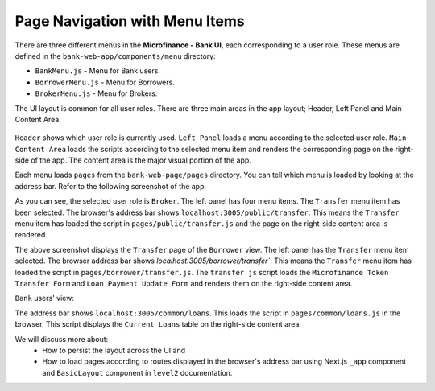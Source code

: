 Page Navigation with Menu Items
===============================

There are three different menus in the **Microfinance - Bank UI**, each corresponding to a user role.
These menus are defined in the ``bank-web-app/components/menu`` directory:

* ``BankMenu.js`` - Menu for Bank users.
* ``BorrowerMenu.js`` - Menu for Borrowers.
* ``BrokerMenu.js`` - Menu for Brokers.

The UI layout is common for all user roles.
There are three main areas in the app layout; Header, Left Panel and Main Content Area. 

.. figure:: ../images/layout_components.png

``Header`` shows which user role is currently used.
``Left Panel`` loads a menu according to the selected user role.
``Main Content Area`` loads the scripts according to the selected menu item and renders the corresponding page on the right-side of the app.  The content area is the major visual portion of the app.

Each menu loads ``pages`` from the ``bank-web-page/pages`` directory.
You can tell which menu is loaded by looking at the address bar.
Refer to the following screenshot of the app.

.. image:: ../images/broker_first_page.png

As you can see, the selected user role is ``Broker``. The left panel has four menu items. The ``Transfer`` menu item has been selected.
The browser's address bar shows ``localhost:3005/public/transfer``. 
This means the ``Transfer`` menu item has loaded the script in ``pages/public/transfer.js`` and the page on the right-side content area is rendered.

.. image:: ../images/borrower_first_page.png

The above screenshot displays the ``Transfer`` page of the ``Borrower`` view.
The left panel has the ``Transfer`` menu item selected.
The browser address bar shows `localhost:3005/borrower/transfer``. 
This means the ``Transfer`` menu item has loaded the script in ``pages/borrower/transfer.js``.
The ``transfer.js`` script loads the ``Microfinance Token Transfer Form`` and ``Loan Payment Update Form`` and renders them on the right-side content area.

``Bank`` users' view:

.. image:: ../images/bank_first_page.png

The address bar shows ``localhost:3005/common/loans``.
This loads the script in ``pages/common/loans.js`` in the browser.
This script displays the ``Current Loans`` table on the right-side content area.

We will discuss more about:
 - How to persist the layout across the UI and
 - How to load pages according to routes displayed in the browser's address bar using Next.js ``_app`` component and ``BasicLayout`` component in ``level2`` documentation.
